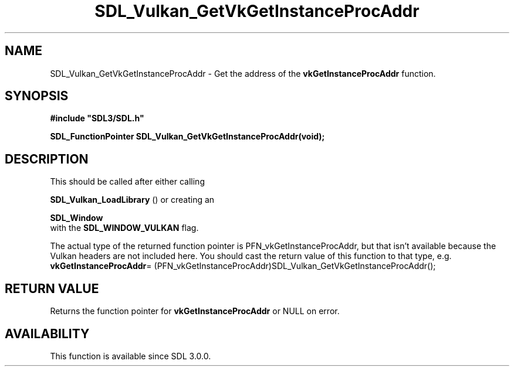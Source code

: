 .\" This manpage content is licensed under Creative Commons
.\"  Attribution 4.0 International (CC BY 4.0)
.\"   https://creativecommons.org/licenses/by/4.0/
.\" This manpage was generated from SDL's wiki page for SDL_Vulkan_GetVkGetInstanceProcAddr:
.\"   https://wiki.libsdl.org/SDL_Vulkan_GetVkGetInstanceProcAddr
.\" Generated with SDL/build-scripts/wikiheaders.pl
.\"  revision SDL-806e11a
.\" Please report issues in this manpage's content at:
.\"   https://github.com/libsdl-org/sdlwiki/issues/new
.\" Please report issues in the generation of this manpage from the wiki at:
.\"   https://github.com/libsdl-org/SDL/issues/new?title=Misgenerated%20manpage%20for%20SDL_Vulkan_GetVkGetInstanceProcAddr
.\" SDL can be found at https://libsdl.org/
.de URL
\$2 \(laURL: \$1 \(ra\$3
..
.if \n[.g] .mso www.tmac
.TH SDL_Vulkan_GetVkGetInstanceProcAddr 3 "SDL 3.0.0" "SDL" "SDL3 FUNCTIONS"
.SH NAME
SDL_Vulkan_GetVkGetInstanceProcAddr \- Get the address of the
.BR vkGetInstanceProcAddr
function\[char46]
.SH SYNOPSIS
.nf
.B #include \(dqSDL3/SDL.h\(dq
.PP
.BI "SDL_FunctionPointer SDL_Vulkan_GetVkGetInstanceProcAddr(void);
.fi
.SH DESCRIPTION
This should be called after either calling

.BR SDL_Vulkan_LoadLibrary
() or creating an

.BR SDL_Window
 with the 
.BR
.BR SDL_WINDOW_VULKAN
flag\[char46]

The actual type of the returned function pointer is
PFN_vkGetInstanceProcAddr, but that isn't available because the Vulkan
headers are not included here\[char46] You should cast the return value of this
function to that type, e\[char46]g\[char46]
.BR vkGetInstanceProcAddr =
(PFN_vkGetInstanceProcAddr)SDL_Vulkan_GetVkGetInstanceProcAddr();

.SH RETURN VALUE
Returns the function pointer for
.BR vkGetInstanceProcAddr
or NULL on error\[char46]

.SH AVAILABILITY
This function is available since SDL 3\[char46]0\[char46]0\[char46]


